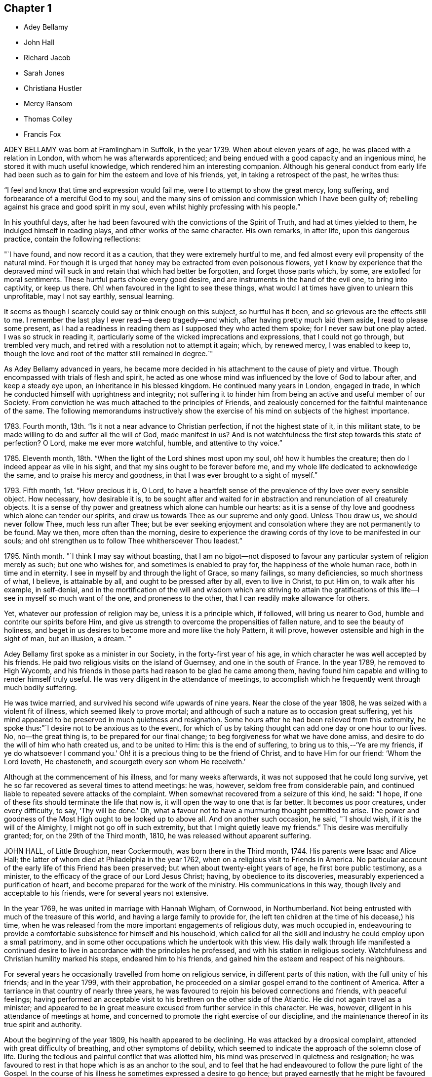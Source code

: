 == Chapter 1

[.chapter-synopsis]
* Adey Bellamy
* John Hall
* Richard Jacob
* Sarah Jones
* Christiana Hustler
* Mercy Ransom
* Thomas Colley
* Francis Fox

ADEY BELLAMY was born at Framlingham in Suffolk, in the year 1739.
When about eleven years of age, he was placed with a relation in London,
with whom he was afterwards apprenticed;
and being endued with a good capacity and an ingenious mind,
he stored it with much useful knowledge, which rendered him an interesting companion.
Although his general conduct from early life had been such
as to gain for him the esteem and love of his friends,
yet, in taking a retrospect of the past, he writes thus:

"`I feel and know that time and expression would fail me,
were I to attempt to show the great mercy, long suffering,
and forbearance of a merciful God to my soul,
and the many sins of omission and commission which I have been guilty of;
rebelling against his grace and good spirit in my soul,
even whilst highly professing with his people.`"

In his youthful days,
after he had been favoured with the convictions of the Spirit of Truth,
and had at times yielded to them, he indulged himself in reading plays,
and other works of the same character.
His own remarks, in after life, upon this dangerous practice,
contain the following reflections:

"`I have found, and now record it as a caution, that they were extremely hurtful to me,
and fed almost every evil propensity of the natural mind.
For though it is urged that honey may be extracted from even poisonous flowers,
yet I know by experience that the depraved mind will
suck in and retain that which had better be forgotten,
and forget those parts which, by some, are extolled for moral sentiments.
These hurtful parts choke every good desire,
and are instruments in the hand of the evil one, to bring into captivity,
or keep us there.
Oh! when favoured in the light to see these things,
what would I at times have given to unlearn this unprofitable, may I not say earthly,
sensual learning.

It seems as though I scarcely could say or think enough on this subject,
so hurtful has it been, and so grievous are the effects still to me.
I remember the last play I ever read--a deep tragedy--and which,
after having pretty much laid them aside, I read to please some present,
as I had a readiness in reading them as I supposed they who acted them spoke;
for I never saw but one play acted.
I was so struck in reading it,
particularly some of the wicked imprecations and expressions,
that I could not go through, but trembled very much,
and retired with a resolution not to attempt it again; which, by renewed mercy,
I was enabled to keep to,
though the love and root of the matter still remained in degree.`"

As Adey Bellamy advanced in years,
he became more decided in his attachment to the cause of piety and virtue.
Though encompassed with trials of flesh and spirit,
he acted as one whose mind was influenced by the love of God to labour after,
and keep a steady eye upon, an inheritance in his blessed kingdom.
He continued many years in London, engaged in trade,
in which he conducted himself with uprightness and integrity;
not suffering it to hinder him from being an active and useful member of our Society.
From conviction he was much attached to the principles of Friends,
and zealously concerned for the faithful maintenance of the same.
The following memorandums instructively show the exercise
of his mind on subjects of the highest importance.

1783+++.+++ Fourth month, 13th. "`Is it not a near advance to Christian perfection,
if not the highest state of it, in this militant state,
to be made willing to do and suffer all the will of God, made manifest in us?
And is not watchfulness the first step towards this state of perfection?
O Lord, make me ever more watchful, humble, and attentive to thy voice.`"

1785+++.+++ Eleventh month, 18th. "`When the light of the Lord shines most upon my soul,
oh! how it humbles the creature; then do I indeed appear as vile in his sight,
and that my sins ought to be forever before me,
and my whole life dedicated to acknowledge the same,
and to praise his mercy and goodness, in that I was ever brought to a sight of myself.`"

1793+++.+++ Fifth month, 1st. "`How precious it is, O Lord,
to have a heartfelt sense of the prevalence of thy love over every sensible object.
How necessary, how desirable it is,
to be sought after and waited for in abstraction
and renunciation of all creaturely objects.
It is a sense of thy power and greatness which alone can humble our hearts:
as it is a sense of thy love and goodness which alone can tender our spirits,
and draw us towards Thee as our supreme and only good.
Unless Thou draw us, we should never follow Thee, much less run after Thee;
but be ever seeking enjoyment and consolation where they are not permanently to be found.
May we then, more often than the morning,
desire to experience the drawing cords of thy love to be manifested in our souls;
and oh! strengthen us to follow Thee whithersoever Thou leadest.`"

1795+++.+++ Ninth month.
"`I think I may say without boasting,
that I am no bigot--not disposed to favour any particular
system of religion merely as such;
but one who wishes for, and sometimes is enabled to pray for,
the happiness of the whole human race, both in time and in eternity.
I see in myself by and through the light of Grace, so many failings,
so many deficiencies, so much shortness of what, I believe, is attainable by all,
and ought to be pressed after by all, even to live in Christ, to put Him on,
to walk after his example, in self-denial,
and in the mortification of the will and wisdom which are striving to attain
the gratifications of this life--I see in myself so much want of the one,
and proneness to the other, that I can readily make allowance for others.

Yet, whatever our profession of religion may be, unless it is a principle which,
if followed, will bring us nearer to God, humble and contrite our spirits before Him,
and give us strength to overcome the propensities of fallen nature,
and to see the beauty of holiness,
and beget in us desires to become more and more like the holy Pattern, it will prove,
however ostensible and high in the sight of man, but an illusion, a dream.`"

Adey Bellamy first spoke as a minister in our Society,
in the forty-first year of his age,
in which character he was well accepted by his friends.
He paid two religious visits on the island of Guernsey, and one in the south of France.
In the year 1789, he removed to High Wycomb,
and his friends in those parts had reason to be glad he came among them,
having found him capable and willing to render himself truly useful.
He was very diligent in the attendance of meetings,
to accomplish which he frequently went through much bodily suffering.

He was twice married, and survived his second wife upwards of nine years.
Near the close of the year 1808, he was seized with a violent fit of illness,
which seemed likely to prove mortal;
and although of such a nature as to occasion great suffering,
yet his mind appeared to be preserved in much quietness and resignation.
Some hours after he had been relieved from this extremity,
he spoke thus:"`I desire not to be anxious as to the event,
for which of us by taking thought can add one day or one hour to our lives.
No, no--the great thing is, to be prepared for our final change;
to beg forgiveness for what we have done amiss,
and desire to do the will of him who hath created us, and to be united to Him:
this is the end of suffering,
to bring us to this,--'`Ye are my friends,
if ye do whatsoever I command you.`' Oh! it is a
precious thing to be the friend of Christ,
and to have Him for our friend: '`Whom the Lord loveth, He chasteneth,
and scourgeth every son whom He receiveth.`'

Although at the commencement of his illness, and for many weeks afterwards,
it was not supposed that he could long survive,
yet he so far recovered as several times to attend meetings: he was, however,
seldom free from considerable pain,
and continued liable to repeated severe attacks of the complaint.
When somewhat recovered from a seizure of this kind, he said: "`I hope,
if one of these fits should terminate the life that now is,
it will open the way to one that is far better.
It becomes us poor creatures, under every difficulty, to say, '`Thy will be done.`' Oh,
what a favour not to have a murmuring thought permitted to arise.
The power and goodness of the Most High ought to be looked up to above all.
And on another such occasion, he said, "`I should wish,
if it is the will of the Almighty, I might not go off in such extremity,
but that I might quietly leave my friends.`"
This desire was mercifully granted; for, on the 29th of the Third month, 1810,
he was released without apparent suffering.

JOHN HALL, of Little Broughton, near Cockermouth, was born there in the Third month, 1744.
His parents were Isaac and Alice Hall;
the latter of whom died at Philadelphia in the year 1762,
when on a religious visit to Friends in America.
No particular account of the early life of this Friend has been preserved;
but when about twenty-eight years of age, he first bore public testimony, as a minister,
to the efficacy of the grace of our Lord Jesus Christ; having,
by obedience to its discoveries, measurably experienced a purification of heart,
and become prepared for the work of the ministry.
His communications in this way, though lively and acceptable to his friends,
were for several years not extensive.

In the year 1769, he was united in marriage with Hannah Wigham, of Cornwood,
in Northumberland.
Not being entrusted with much of the treasure of this world,
and having a large family to provide for,
(he left ten children at the time of his decease,) his time,
when he was released from the more important engagements of religious duty,
was much occupied in,
endeavouring to provide a comfortable subsistence for himself and his household,
which called for all the skill and industry he could employ upon a small patrimony,
and in some other occupations which he undertook with this view.
His daily walk through life manifested a continued desire
to live in accordance with the principles he professed,
and with his station in religious society.
Watchfulness and Christian humility marked his steps, endeared him to his friends,
and gained him the esteem and respect of his neighbours.

For several years he occasionally travelled from home on religious service,
in different parts of this nation, with the full unity of his friends;
and in the year 1799, with their approbation,
he proceeded on a similar gospel errand to the continent of America.
After a tarriance in that country of nearly three years,
he was favoured to rejoin his beloved connections and friends, with peaceful feelings;
having performed an acceptable visit to his brethren on the other side of the Atlantic.
He did not again travel as a minister;
and appeared to be in great measure excused from further service in this character.
He was, however, diligent in his attendance of meetings at home,
and concerned to promote the right exercise of our discipline,
and the maintenance thereof in its true spirit and authority.

About the beginning of the year 1809, his health appeared to be declining.
He was attacked by a dropsical complaint, attended with great difficulty of breathing,
and other symptoms of debility,
which seemed to indicate the approach of the solemn close of life.
During the tedious and painful conflict that was allotted him,
his mind was preserved in quietness and resignation;
he was favoured to rest in that hope which is as an anchor to the soul,
and to feel that he had endeavoured to follow the pure light of the Gospel.
In the course of his illness he sometimes expressed a desire to go hence;
but prayed earnestly that he might be favoured with patience to the last.

Being at one time exceedingly distressed with pain, he said,
"`How small are my sufferings, when compared with those of our dear Lord,
when he died upon the cross.
If these afflictions are designed for my purification and preparation for a better kingdom,
I accept them with thankfulness at thy hands, O Lord.
What shall I render unto thee for the many favours thou hast bestowed upon me, a poor,
unworthy creature?`"
He frequently spoke of the peaceful state of his mind, saying:
"`I die in peace with God and man.
I have fought the good fight;
I have kept the faith;`" and desired those about him to take notice
that he died "`sound in the Christian faith.`"

At one time, he said: "`I know my Redeemer liveth; and because He liveth, I live also.`"
And, at another time:
"`How precious a thing it is to feel the influence of divine love upon the mind!
I feel an evidence, that in the day when the Lord maketh up his jewels, I shall be his.`"
Being asked how he was, he said, with a kind of melodious voice,
"`O Death! where is thy sting?
O grave! where is thy victory?
The sting of death is removed.
Oh that this may be my dying song!`"
And at another time, he said: "`I have seen the angel of the Lord`'s presence,
who is come to guard my weary soul to the mansions of eternal happiness;
and glorious was the appearance.`"

When some friends were about to take leave of him, he said:
"`I think I see the gates of heaven opened,
and an angel of the Lord waiting to receive my spirit.`"
For several days previous to his death, his articulation was very indistinct.
In the course of the night which preceded the solemn close,
he seemed desirous of expressing something, and, on being asked if he wanted any thing,
he answered with great difficulty, "`Nothing at all: I am going to heaven.`"
These were almost the last expressions which could be understood.
About noon, the following day, he quietly drew his last breath,
at his own house in Little Broughton, the 2nd of the Sixth month, 1810,
at the age of sixty-six

RICHARD JACOB was the eldest son of Joseph and Hannah Jacob, of Waterford,
and was born there, in the Sixth month, 1758.
He had the benefit of a religious education; but,
being naturally of a lively turn of mind, and of a social disposition,
he found it difficult to take up his cross,
and deny himself in those things which he was favoured to see, in the light of Christ,
were opposed to his advancement in true piety.
But he gradually submitted to the power inwardly revealed,
and proved it to be "`good for a man to bear the yoke in his youth, to sit alone,
and to keep silence;`" and thus there is reason to conclude, that even in early life,
he was brought under preparation for that solemn engagement, into which,
after having passed through many close baptisms, he was introduced at a future period.

About the year 1786, he came forth in the ministry;
and in the continued exercise of his gift,
severe conflicts and reasonings were frequently experienced,
in which he partook of the sympathy of such as were
qualified to comprehend these humiliating siftings,
whereby the chaff is separated from the wheat.
His communications as a gospel minister were marked with peculiar energy; and,
though not frequent, they were weighty,
and demonstrated his care to wait to be endued with power from on high,
in the fulfilment of this sacred office.
The fervent travail of his spirit for the young,
was conspicuously evinced in public and in private labour on their account.

He did not travel much on religious service,
but diligently attended meetings for the concerns of our Society in his native land,
and was an example of steady and patient waiting
therein for strength and ability to judge aright;
and was eminently useful in the promotion of good order.
He was several times acceptably engaged in visiting
the families of Friends as a Christian minister,
when he was at times enabled to speak to the religious states of individuals,
in "`demonstration of the Spirit, and of power.`"
He was particularly concerned to bear testimony to
the benefit and excellence of inward silence,
as a state of mind the fittest for the performance of pure and spiritual worship;
and he earnestly recommended a daily endeavour to retire
to the immutable source of instruction and strength,
from a deep conviction of the tendency of this practice
to preserve from inward and outward evil.

Richard Jacob was necessarily engaged in trade,
yet truly desirous of keeping his outward concerns within proper limits;
his countenance and deportment frequently denoting that he was
favoured to experience these changeable things to be in subjection,
and the Spirit of Truth in dominion, in his own mind.

He was a bright example among his friends, in the discharge of his filial, parental,
and relative duties; and he performed a truly affectionate part,
when called upon to act as a master or a friend.
Labouring with conscientious perseverance that evil might be overcome by good,
he was solicitous to promote love and forbearance in all;
often enforcing these Christian virtues, by the revival of the Scripture declaration,
"`God is love, and he that dwelleth in love, dwelleth in God,
and God in him;`" and he was a good example in endeavouring
to live under the influence of this precious principle;
hence, also, he often sympathized with the afflicted,
and ministered to the necessities of the indigent.

In the year 1809,
he attended the yearly meeting in London as a representative from Ireland,
and his dedication to this service produced solid peace to his own mind.
His company and religious labours were acceptable,
and left a lively impression of his worth on the minds of many of his friends in England.
Soon after his return, he visited the quarterly meeting of Ulster,
with a committee appointed by the yearly meeting of Ireland.
He attended his own quarterly meeting in the spring of the year 1810;
his health was then visibly declining, and it continued to require attention and care.

On the 30th of the Eighth month of the same year,
he was present at a marriage at Waterford, and powerfully engaged in prayer,
on behalf of those who had then entered into covenant.
After the meeting, but before he reached his own dwelling, he was seized with apoplexy,
which, in about three hours, terminated his life.
The testimony of the monthly meeting of Waterford,
from which the foregoing account is compiled, adds:

"`The solemn calm,
mercifully diffused at the time that he was thus suddenly
but peacefully translated from this probationary state,
was humbly accepted as an evidence of his admittance
into permanent and undefiled rest.`"

SARAH JONES, wife of George Jones, of Stockport, in Cheshire,
was born in the borough of Southwark, the 15th of Third month, 1768,
and died at the age of forty-three.
Her parents, James and Sarah Hargrave, were members of our religious Society.
When about fourteen years of age,
her mind was in a remarkable degree favoured with
a gracious manifestation of the light of Christ;
and by following its discoveries, experienced true peace,
by which she was encouraged to seek after a closer communion with the Lord.

As she advanced in years, she was strengthened increasingly to give up her natural will,
and to walk in the path of Christian simplicity and self-denial;
and her dependence continuing to be placed on the Almighty for preservation and support,
she attained to a good degree of stability in the Truth.
Her humble, circumspect life and conversation,
preached loudly to those who were in early life;
and it tended not only to the encouragement of such as had a birth-right in our Society,
but also of others who were favourably impressed with our religious principles;
some of whom have thankfully acknowledged that her
example had an animating effect on their minds.

After her marriage, in the year 1793,
she further manifested her love to the cause of religion, in many ways.
She was exemplary in a diligent attendance of our meetings for worship and discipline,
and in making way for the attendance of those under her care.
She frequently went herself, when in a poor state of health; and her reverent,
patient waiting therein, as well as in opportunities of retirement at home,
was very instructive.
Through a watchful care to maintain the Christian warfare,
and by submission to the necessary baptisms of spirit, she was fitted,
and became willing, though naturally of a diffident disposition,
to support the good order and discipline of our Society;
and her services in her own monthly and quarterly
meetings were very acceptable to her friends.
For many years she experienced, at times, great poverty of spirit;
yet she was very cautious of expressing to others what she was passing through,
or of receiving consolation from them;
being anxiously concerned to feel after the evidence of the love of God to her own soul,
preferring this to all other enjoyments.

During her last illness she was favoured with resignation and Christian fortitude; and,
in the course of her confinement of sixteen weeks,
was not heard to utter an impatient expression.
At one time,
her husband remarked to her that he had been greatly comforted in thinking of her,
in the belief that a language like the following might be applied to her:
"`Her secret prayers and alms-deeds are accepted by me:
they are come up as a sweet memorial before me.`"
She replied, that it was encouraging to her to understand that he had thus felt,
but she should be glad to feel it for herself;
and though she had often been under great discouragement, yet, within a day or two,
she had been at times favoured with a little glimmering of light,
and the saying of Jonah had come feelingly before her view:
"`Though I am cast out of thy sight, yet will I look again towards thy holy temple.`"
Further saying, "`I do not feel any uneasiness or distress of mind,
but I fear it may be for want of sensibility.`"

The following morning, on seeing her in tears,
he inquired if she wished to say anything to him, when she replied: "`No;
I have been thinking how much I am favoured, many ways:
I am afraid I shall not be thankful enough.`"
A few days subsequently to this, after receiving a visit,
she remarked how comforting it was to have Friends call and see her,
and what a different effect their quiet sitting together,
and the feelings they were sometimes favoured with, had on the minds of the visited,
compared with the more formal visits that some pay; observing also,
upon the hurtful tendency of the light conversation, which,
under the plea of raising the drooping spirits of the sick,
is often on these occasions promoted.
One morning, she expressed great thankfulness for the many favours she enjoyed, adding,
that she could not always feel her mind in such a thankful state;
and she had been thinking that, being at that time favoured therewith,
afforded her some ground to hope and trust in divine goodness and mercy.

On another occasion she also said, "`I have at times been permitted to feel a hope,
+++[+++of eternal salvation]
and I count it an unspeakable favour--an unmerited mercy.
I have thought, for a long time past, though I mourned all my days,
if at last I could but feel a hope, I should be very thankful.`"
A few weeks before her death, on retracing her early life,
she spoke of the time when she entered into covenant with the Almighty;
also of her love for faithful friends, and their kind notice of her;
and alluded to one occasion, when a friend in the line of ministry, addressing her,
had said, "`If there was but a keeping on the Lord`'s side,
He would provide for her;`" remarking, that this had been abundantly verified,
and the covenant of the Almighty had been fulfilled by Him.

During the evening which preceded her death, the conflict appeared to be severe;
yet those around did not apprehend she suffered so much pain as on some former occasions,
and she remarked how gently she had been dealt with.
She passed quietly away from time to eternity;
and her surrounding friends had the comfortable persuasion that,
having served the Lord in her generation, she fell asleep in Jesus, her Saviour.

CHRISTIANA HUSTLER, of Undercliff, near Bradford in Yorkshire,
was the widow of John Hustler, of the same place, whom she survived many years,
and daughter of William and Sarah Hird,
who resided in an adjoining part of the same county.
Under a grateful remembrance of the blessing which she had derived through her parents,
she repeatedly spoke of the religious care and instruction
which they had bestowed upon her.
Her attention having in childhood been turned to the light of Christ in her own soul,
she was, through obedience to its manifestations,
preserved from many allurements that abound in the world,
and enabled to walk in the narrow way which leads to life.
She had, however, to endure various besetments and trials, which, to her diffident mind,
were rendered peculiarly poignant,
from an apprehension that she should be required to bear a public testimony to the truth;
but having, in her own experience, witnessed the sanctifying virtue of divine grace,
she became willing to declare unto others the goodness of her Heavenly Father.

When about twenty-eight years of age,
she was strengthened to surrender herself to the service of her Lord,
and first spoke as a minister.
She visited, in this character, most, if not all,
of the meetings of Friends in this country, and in Ireland.
In the exercise of her gift, she was sound in doctrine, and clear in discernment.
Her ministry was marked by an earnest and persuasive simplicity;
and attended with an affectionate solicitude,
that her friends might in no respect be inactive
or superficial in the pursuit of the one thing needful;
but really be what they professed to be, a spiritually minded people,
built upon the foundation of the apostles and prophets;
Jesus Christ himself being the chief cornerstone.

In private life her conversation was interesting and instructive;
and her manners were affable and engaging, particularly to the young,
even such as were remotely wandering from the fold of rest.
To these she frequently imparted counsel, in so attractive a manner,
that they seldom quitted her company without feeling desires after those Christian virtues,
which in her they could but admire and love.
Her hospitality to her friends,
and more especially to those who were travelling as messengers of the gospel,
was well known.
The most experienced ministers of Christ are often greatly cast down,
and stand in need of the counsel and succour of those
who have trodden the same path with themselves.
Her dwelling was a place where these comforts were often to be met with,
and where such found rest, both to body and mind.

The recollection of her own happy experience,
of the effects produced by the early religious care of her parents,
induced her to lay particular stress upon a timely subjection of the will in children,
and, when opportunity offered, earnestly to urge attention thereto,
as contributing very materially to prepare the way of the Lord;
and to diminish in future life, the hardships of self-denial and the daily cross.
In the early part of the year 1811, her strength had so far declined,
that she was confined up-stairs.
Yet, whilst the powers of nature were sensibly giving way,
it was instructive to witness the liveliness of her religious feelings,
and her earnest concern for the spiritual welfare of her friends.
She often encouraged them,
with a clearness and energy which were striking to those who knew her feeble state,
to persevere in the path of dedication, by the animating assurance that,
in reviewing the various trials of a life protracted to a late period,
she could thankfully acknowledge,
that goodness and mercy had followed her all the days of her life.

Her weakness continued to increase.
On the 7th of the Sixth month she seemed much alive
to affectionate feelings for her children and attendants,
and appeared sensible of her own situation; and after an interval of silence,
with reverent awfulness broke forth in these words: "`Oh,
that I were safely gathered beyond the great gulf,
into that country that knows no change!
But oh that I may keep the word of His patience,
and then He will keep me in the hour of temptation, and what a favour will that be;
more to me than ten thousand worlds;`" adding, after a pause, "`I think I may say,
blessed and praised be his holy name forever.`"
She endured the last sinkings of nature with great meekness and patience, and,
without much apparent pain or suffering, continued to grow weaker,
until the 27th of the Sixth month, 1811, when, at the age of seventy-nine,
her spirit was released from the conflicts of mortality, prepared, we cannot doubt,
to partake of the joys of God`'s salvation.

MERCY RANSOM, late of Hitchin, in Hertfordshire, was, from her youth,
a friend of steady and consistent conduct; and was favoured, when in the vigour of life,
to yield, in measure, to the power of that love,
which redeems the soul from the pleasures and friendships of this world.
But, as time advanced,
she had a clearer sense of the spiritual nature of
the reign of Christ in the soul of man,
and found that she had much to give up.
Earnest desires were raised within her,
that the work of purification might be completely accomplished;
and she underwent many sore conflicts and deep baptisms of spirit,
known to but few of her friends,
by which she became gradually fitted for service in the church of Christ.

About the fifty-eighth year of her age she came forth in the ministry.
In the exercise of the gift entrusted to her,
her communications were weighty and instructive:
she was cheerfully and faithfully devoted to do what she apprehended was required of her,
and paid religious visits to her friends in various parts of this nation, and in Ireland.
In the autumn of the year 1802, when upwards of seventy-three years of age,
she had a fall, which confined her to the house about six months,
and brought on much pain and suffering, to which, with short intermissions,
she ever after was subject; but for several years, when her health admitted of it,
she was conveyed to meeting in a chair; and, though pressing through many difficulties,
she often signified her thankfulness that she could enjoy this privilege.

The following extracts from some memorandums made by her,
during this painful confinement, are introduced,
as exemplifying the consolations of religion, in the midst of much bodily suffering.

1806.--Fifth month, 7. "`Last night went to bed unwell, and in considerable pain,
which was unremitting, until near two o`'clock; but my mind was calm,
and enabled to aspire after heaven and heavenly things; and, I thought,
renewedly qualified to join in the language of David,
when he calls upon all the creation to praise the Lord.
Surely praise is always due to Him, whether we are in prosperity or adversity;
because he maketh all things work together for good, to them that love and fear Him.`"

Sixth month, 15. "`Ill all day yesterday.
Went to bed poorly.
Dropped asleep; but soon waked in much pain; was relieved, yet no inclination for sleep.
As I lay musing, the excellency of pressing forward in the heavenly race,
was afresh opened to my view;
with desires that I might follow the example of the holy apostle,
in leaving the things that are behind, and pressing forward to the mark for the prize.`"

1807.--Fifth month, 30. "`Last night waked before twelve o`'clock in much pain,
which abated in about two hours; but I could get no sleep until after five:
yet my mind was favoured with sweet serenity,
so that my pain of body was sustained without much sense of suffering.
Thanksgiving and praise, for the secret, humble hope vouchsafed,
of an admission within the pearl gates when time shall terminate.`"

1808.--Fifth month, 20. "`This morning under great pain of body,
and closely tempted and tried; I was reduced to great fear,
and almost sunk below hope of ever rising again;
but even then I was enabled to derive a little encouragement,
from the fresh remembrance of this gracious and animating assurance,
'`Blessed is the man that endureth temptation; for when he is tried,
he shall receive the crown of life,
which the Lord hath promised to them that love Him.`'`"

1809.--Seventh month, 22.
"`This morning early I was lifted up in recollection
of the Lord`'s mercies bestowed upon me,
and enabled to commemorate them: they are both ancient and new; yea, renewed every day.
I was under bodily pain; but heavenly dew refreshed my mind,
and then all my trials seemed light, and, as it were, driven away for a time,
as chaff before the wind.`"

Eleventh month, 27. "`Last evening the following language livingly arose in my mind:
'`I know that my Redeemer liveth.`'`"

1810.-Fourth month, 1st. "`Musing this morning, under bodily distress,
my spirit earnestly craved patience in proportion to the trial,
which was mercifully granted;
and every disposition of soul was centred in entire resignation and thanksgiving;
and I thought I could adopt the language of the apostle:
'`In all things I am instructed.`'`"

Ninth month, 15th. "`My night watches were for some hours very comfortable;
many passages in Holy Writ were brought to my remembrance, with fresh instruction;
and some afforded consolation, being, as I apprehended, opened by Him that openeth,
and no man shutteth; and I was enabled to offer the sacrifice of brokenness of heart,
with tears that afforded joy.`"

This tried servant of the Lord was confined to her
bed for about four months before her death,
and during that time was seldom free from pain.
In the early part of this period, He,
whose dispensations to his dependant children are all in mercy,
though inscrutable to our finite understandings,
permitted her to be deeply tried with discouragement
as it respected her hopes of final acceptance.
She one day remarked, "`I have loved the Lord with all my heart, with all my soul,
and with all my strength; and I hope I have loved my neighbour as myself; but oh!
I am so tried with desertion.
If I had all the world,
I would give it to feel what I have felt;`" often requesting her friends to pray for her.

And at another time she said, "`My poor mind is so low:
the enemy is permitted to afflict me with bad thoughts, and I abhor bad thoughts.
I abhor all that is evil, and love all that is good.`"
But as the solemn close of life approached, more peaceful feelings prevailed,
and she thus expressed her animating hope: "`Open the gates,
that the righteous nation that feareth the Lord may enter in.
Oh! joyful to be admitted.
I have sought the Lord and his strength,
and am mercifully supported in patience and resignation to the divine will.
Nothing will do but patience.`"
At another time she said, "`My sufferings are great; you cannot form any idea of them;
but I feel something very sweet, at times, +++[+++that]
rolls over all; and I hope it will continue to roll over all to the last.`"
She one day remarked, "`When I was waking this morning,
an unadvised word crossed my mind, but not with my consent.
I hope I shall be preserved from uttering an unadvised word.`"
And herein her desire seemed granted,
as she had throughout been preserved from showing any impatience.
As her sufferings increased, her hope of acceptance with God increased also,
and she often longed to be released; and when articulation became more difficult,
she was mercifully borne up under the last conflict.
She died at the age of eighty-three, on the 25th of the Fifth month, 1811.

THOMAS COLLEY, of Sheffield, was a friend well known in our Society,
and highly esteemed as a faithful and diligent minister of the Gospel of Christ,
in which character he laboured for upwards of forty years.
He was born at Smeaton, a village near Pontefract, in Yorkshire, in the year 1742,
and educated in the principles of the established church of England,
and when about eleven years old went to reside at Sheffield as an apprentice.
In the course of his minority,
his mind was awakened to a sense of the importance of a religious life,
and he joined the society of the Methodists, among whom he was zealous, active,
and much esteemed.

In the year 1764, he married.
About this period the observations and performances, in which he was religiously engaged,
failing to satisfy the travail of his soul, he sought for something more substantial,
and in this disposition of mind attended the meetings of Friends.
Waiting reverently before the Lord,
he became further acquainted with the operation of divine grace,
and was engaged to press after a greater knowledge of things which accompany salvation.
His circumstances were then low in the world,
yet he attended our religious meetings diligently, until he observed that some,
who were active in the concerns of the Society,
absented themselves from those held in the course of the week.
He thought that he might follow their example; but found, that by so doing,
he suffered in a spiritual sense, and therefore resumed his former practice;
and giving proof of his sincere attachment to our Christian principles,
he was in due time admitted into membership with Friends.

In the year 1768, he first spoke as a minister in our religious meetings;
and being careful, in humility and watchfulness, to occupy the talents committed to him,
his services were acceptable and edifying.
Not long afterwards, he felt himself called upon to travel in the service of the Gospel;
and performed several journeys, with the unity of his friends.
In 1779, in company with his friend, Philip Madin, also of Sheffield,
he paid a visit to the then remaining members of our Society on the Island of Barbados,
and was also on a few of the other British West India islands.
He was brought very low when on his passage across the Atlantic; but his mind appears,
by a memorandum made at the time,
to have been greatly consoled in this season of conflict of spirit,
in the fresh remembrance of the sufferings of the unconquered Captain of our Salvation;
and he was enabled to look, in faith, unto Him, and to lay hold on his gracious promises.

Being favoured to return home in safety, he penned the following reflections.

"`Under a grateful remembrance of the many favours of the Almighty,
graciously extended to us, through the course of this long and perilous journey,
in preserving us in the midst of a raging and tumultuous war,
in opening our way in the service in which we were engaged,
and affording ability and strength to discharge the duty of the day,
are our spirits humbly bowed in deep reverence and thankfulness
to the Father and Fountain of all our living mercies.`"

A few years after his return from the above-mentioned voyage,
this devoted servant of Christ again left his near connections,
and travelled extensively in North America,
where his gospel labours were well received and made a deep and
instructive impression on the minds of many of those whom he visited.
In his native land he travelled much afterwards, as a minister; and was often concerned,
more particularly in the latter part of his life, to labour in word and doctrine,
among those of other religious societies.

In reference to one of the last-mentioned of these services, he thus writes from London:

"`I have laboured many weeks in this populous place;
visited all the meetings in this city, and most of them on First-days;
and also have attended their quarterly and monthly meetings,
and have had public meetings at all the meetinghouses, and in other places;
in which service, I may with reverence acknowledge, that the Lord has been near,
and his ancient promise fulfilled: '`As the day is,
so shall thy strength be.`' The meetings have generally been large;
neither unfavourable weather, nor snow on the ground,
prevented the people from attending; and that living Power,
which is both ancient and new, was a crown and diadem to our assemblies.`"

When not engaged in religious service, he was diligent in attention to his business,
which was that of a cutler, and of which the superintendence,
during the periods of his absence from home, devolved in great measure upon his wife,
who, not only in a religious sense, but also in regard to temporal concerns,
was truly a "`help-meet`" for her pious husband; and the honest industry of both,
was attended with the blessing of Providence.
He was a man whose deportment in life was such as becometh
one employed in preaching the glad tidings of salvation;
desirous to keep himself unspotted by the world,--of unaffected gravity,
though at times innocently cheerful and communicative.

His general demeanour showed on whom his confidence was placed.
His reverent, silent waiting in religious meetings was obvious to others,
and had a tendency to draw them into the same profitable frame of mind.
He was uprightly concerned for the due preservation of our Christian discipline,
and careful to keep his place in the meetings established for its support.
In the exercise of the ministry he was diligent in
seeking after the renewed influence of Divine power;
and often eminently qualified to set forth the blessing of salvation,
through our Lord Jesus Christ, who came as a sacrifice for sin,
and as the light of the world;
fervently endeavouring to gather all to the teachings of his Holy Spirit,
in the secret of the soul.

In the year 1810, he attended the yearly meeting in London,
near the close of which he had a dangerous attack of illness;
but was restored to his family and friends.
He afterwards held a few public meetings in his own neighbourhood,
and diligently attended other meetings at home.
Towards the latter end of the year,
there were obvious symptoms of a declining state of health,
on which he remarked to one of his friends,
"`I have for a considerable time apprehended I should have a lingering illness,
and have never desired it might be otherwise.
I do not, as some have done, wish for sudden removal, as I think divine Providence,
as well as divine Grace,
is as much manifested in times of sickness as in times of health;
and it now yieldeth me great consolation,
that I worked while health and ability were afforded.
I now see but little to be done; and it is cause of great satisfaction,
that I was enabled to perform my last religious visit to London.`"

At his own meeting, where, for some time before, he had been but seldom heard,
he now frequently spoke, both in testimony and supplication, with clearness,
and in the power and love of the Gospel; manifesting, as a father in the church,
his continued and increasing solicitude for the spiritual progress
of those amongst whom he had long and faithfully laboured.
The solemnity which prevailed on these occasions
made a deep and instructive impression on his friends.
In the Seventh month, 1811, he was seized with violent illness,
which he expected to survive only a few days; but being a little revived,
he said to a friend who visited him, "`I am a poor, weak creature,
uncertain how this attack may terminate; nor am I anxious about it.
For some time past, I have been concerned to use the strength afforded,
in discharging manifested duties; and, on a retrospect,
I do not see one religious duty or service left undone.`"
^
footnote:[Alluding, without doubt, to his services as a minister.]

After this he gradually declined; and in the Sixth month, 1812, he became very weak.
On the 10th, when one of his friends, who had called on him, was about to take his leave,
having to attend a meeting of ministers and elders that evening, he said,
with a calm and expressive countenance, "`The Lord bless thee;
and may He be with you in all your movements, in the promotion of his work.
How long the taper may glimmer in the socket, is uncertain; I think it will not be long.
My love to friends.
Farewell.`"
He spoke but little afterwards,
appearing to be in a state of patient waiting for the full
accomplishment of the Divine will concerning him;
and, on the 12th of the Sixth month, 1812, he expired in the seventieth year of his age,
having been a minister forty-four years.

FRANCIS FOX.--It is instructive,
and cause of thankful acknowledgment to the goodness of our heavenly Father,
to observe how divine grace, when yielded to in its pure and gentle intimations,
operates on the human mind,
under the various circumstances in life-how it enables
the benevolent Christian to exercise his affections,
and to employ the faculties of his soul, not for a selfish gratification,
not from a love of human applause,
but with a pure and fervent desire that all may redound to the glory of God,
and the good of our fellow-men.
Reflections similar to these arise in contemplating the character of Francis Fox,
of Plymouth, who was born there in the Eleventh month, 1765,
and died at the age of forty-six, in the Ninth month, 1812.

He was a boy of modest, amiable dispositions,
endearing himself to his youthful associates by a readiness to contribute to their pleasure,
and to deny himself the gratifications that were within his reach,
for the sake of others.
Having been early deprived of his father,
he was an example of filial obedience to his surviving parent,
and cheerfully submitted to her will when at variance with his own.
For a time he indulged in fishing as an amusement;
but from a fear of inflicting pain on any of the brute creation,
and from a conviction that such amusements did not yield substantial enjoyments,
he soon abandoned it.
As he advanced towards manhood, his occupations became more rational and improving.
He pursued, with an ardour that was natural to him, the study of chemistry,
in which he made great proficiency;
and possessing a mind alive to the beauties of nature,
he feelingly rejoiced in them as the gifts of an all-bounteous Creator.

He early chose the path of virtue; and amidst the many allurements of the world,
and the opportunities for yielding to them which his situation afforded,
he was preserved from deviating widely from those
practices which our self-denying profession enjoins;
yet he has acknowledged that, at one time, he went so far as to alter his apparel,
that it might be something nearer to the fashion of the times.
This he found opened the way to his yielding to greater
temptations than he was at first aware of,
by leading him into company and conversation which brought a burden on his mind.
He afterwards became willing to submit to that simplicity in external appearance, which,
in his apprehension, became the disciple of our blessed Lord.

Having been early sensible of the visitations of the love of God,
and favoured to see that nothing short of its power
can fully satisfy the desires of an immortal spirit,
or complete the work of redemption, as his judgment was more matured,
and as these convictions were mercifully renewed,
it became his first concern to turn from evil,
and to follow the guidance of his gracious Lord.
Continuing faithful in his endeavours to walk uprightly before the Most High,
when about thirty-one years of age,
he gave up to an apprehension of duty to speak as a minister in our religious meetings.
In the exercise of the gift committed to him, his offerings were convincing and clear,
attended by an evidence of right authority, and delivered in a remarkably simple,
humble manner.

Those amiable dispositions which had been discoverable in his youth,
shone forth with peculiar brightness in advancing years, evincing that true religion,
which operates by purifying the heart, necessarily produces works of righteousness,
and leads those who perform them, by the very manner in which they do so,
to ascribe the honour to Him to whom it is due.
Though naturally mild and unobtrusive, he was firm and bold,
when he found it his place to act as a Christian moralist and philanthropist.
Weakness of body was not suffered to plead as an excuse for indolence;
but using with caution his portion of strength,
and proceeding with regularity and clearness of purpose,
his exertions were turned to good account, and his time and labour were well employed.

Deeply interested in things connected with the welfare of his fellow-men,
he was a liberal and zealous promoter of public works of benevolence.
To the poor and wretched of every description he
was an unwearied but unostentatious benefactor;
and justly attributing many of the evils which exist among this class of society,
to the want of right instruction in early life,
he was earnestly and successfully engaged in procuring this
benefit for the poor children of his native town.
Whilst thus usefully and honourably employed as a man and a Christian,
it pleased unsearchable Wisdom to call him hence, deplored by the poor,
and esteemed and lamented in no common degree by his fellow-townsmen,
and fellow professors of the Christian name of various classes.

His last illness was short; and his endeared companion,
to whom he had been united upwards of sixteen years,
was called upon to surrender him as at an unexpected moment.
As the close of life approached,
he expressed very little which indicated his religious feelings at that solemn period;
yet the sweetness of spirit that attended him,
seemed to imply that his peace was made with his God;
and that he had only to wait the awful summons,
to be admitted to the inheritance of a glorious immortality with the saints in light.
